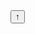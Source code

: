 #+BEGIN_EXPORT html
<button onclick="topFunction()" id="myBtn" title="Go to top">
&uarr;
</button>
<script>
//Get the button
var mybutton = document.getElementById("myBtn");

// When the user scrolls down 20px from the top of the document, show the button
window.onscroll = function() {scrollFunction()};

function scrollFunction() {
  if (document.body.scrollTop > 20 || document.documentElement.scrollTop > 20) {
    mybutton.style.display = "block";
  } else {
    mybutton.style.display = "none";
  }
}

// When the user clicks on the button, scroll to the top of the document
function topFunction() {
  document.body.scrollTop = 0;
  document.documentElement.scrollTop = 0;
}
</script>
#+END_EXPORT
